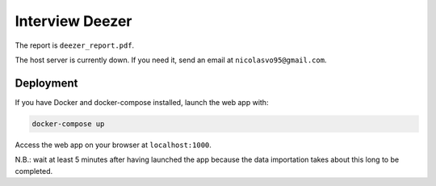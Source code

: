 Interview Deezer
================

The report is ``deezer_report.pdf``.

The host server is currently down. If you need it, send an email at ``nicolasvo95@gmail.com``.

Deployment
----------

If you have Docker and docker-compose installed, launch the web app with:

.. code-block:: bash
    
    docker-compose up

Access the web app on your browser at ``localhost:1000``.

N.B.: wait at least 5 minutes after having launched the app because the data importation takes about this long to be completed.
